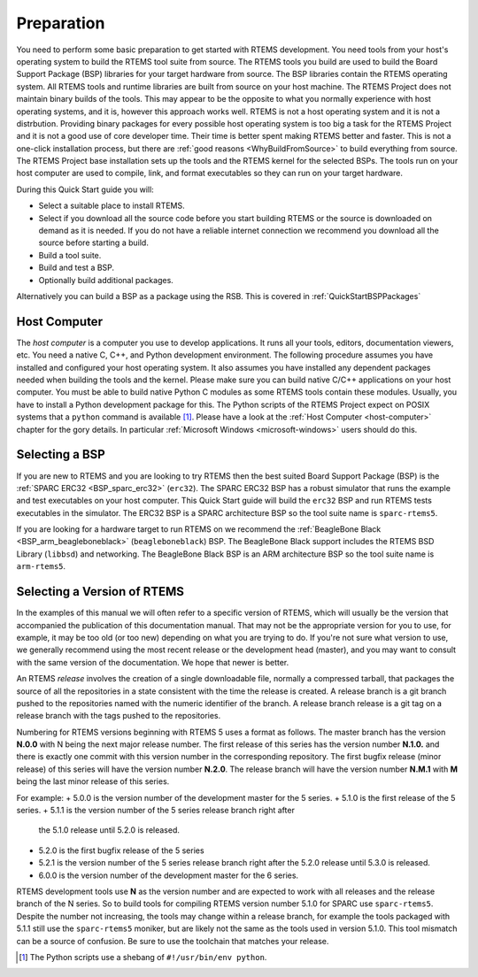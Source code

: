 .. SPDX-License-Identifier: CC-BY-SA-4.0

.. Copyright (C) 2018 Shashvat Jain
.. Copyright (C) 2019 embedded brains GmbH & Co. KG
.. Copyright (C) 2019 Sebastian Huber
.. Copyright (C) 2020 Chris Johns
.. Copyright (C) 2020 Gedare Bloom

.. _QuickStartPreparation:

Preparation
===========

You need to perform some basic preparation to get started with RTEMS
development.  You need tools from your host's operating system to build the
RTEMS tool suite from source.  The RTEMS tools you build are used to build the
Board Support Package (BSP) libraries for your target hardware from source. The
BSP libraries contain the RTEMS operating system. All RTEMS tools
and runtime libraries are built from source on your host machine. The RTEMS
Project does not maintain binary builds of the tools. This may appear to be the
opposite to what you normally experience with host operating systems, and it
is, however this approach works well. RTEMS is not a host operating system and
it is not a distrbution. Providing binary packages for every possible host
operating system is too big a task for the RTEMS Project and it is not a good
use of core developer time. Their time is better spent making RTEMS better and
faster. This is not a one-click
installation process, but there are :ref:`good reasons <WhyBuildFromSource>` to
build everything from source.
The RTEMS Project base installation sets up the tools and the RTEMS kernel for
the selected BSPs. The tools run on your host computer are used to compile,
link, and format executables so they can run on your target hardware.


During this Quick Start guide you will:

* Select a suitable place to install RTEMS.

* Select if you download all the source code before you start building RTEMS or
  the source is downloaded on demand as it is needed.  If you do not have a
  reliable internet connection we recommend you download all the source before
  starting a build.

* Build a tool suite.

* Build and test a BSP.

* Optionally  build additional packages.

Alternatively you can build a BSP as a package using the RSB. This is
covered in :ref:`QuickStartBSPPackages`

Host Computer
-------------

The *host computer* is a computer you use to develop applications.  It runs all
your tools, editors, documentation viewers, etc.  You need a native C, C++, and
Python development environment. The following procedure assumes you have
installed and configured your host operating system. It also assumes
you have installed any dependent packages needed when building the tools and
the kernel. Please make sure you can build native C/C++
applications on your host computer.  You must be able to build native Python C
modules as some RTEMS tools contain these modules.  Usually, you have to
install a Python development package for this.  The Python scripts of the RTEMS
Project expect on POSIX systems that a ``python`` command is available [1]_.
Please have a look at the :ref:`Host Computer <host-computer>` chapter for the
gory details.  In particular :ref:`Microsoft Windows <microsoft-windows>` users
should do this.

Selecting a BSP
---------------

If you are new to RTEMS and you are looking to try RTEMS then the best suited
Board Support Package (BSP) is the :ref:`SPARC ERC32 <BSP_sparc_erc32>`
(``erc32``). The SPARC ERC32 BSP has a robust simulator that runs the example
and test executables on your host computer. This Quick Start guide will build
the ``erc32`` BSP and run RTEMS tests executables in the simulator. The ERC32
BSP is a SPARC architecture BSP so the tool suite name is ``sparc-rtems5``.

If you are looking for a hardware target to run RTEMS on we recommend the
:ref:`BeagleBone Black <BSP_arm_beagleboneblack>` (``beagleboneblack``)
BSP. The BeagleBone Black support includes the RTEMS BSD Library (``libbsd``)
and networking. The BeagleBone Black BSP is an ARM architecture BSP so the tool
suite name is ``arm-rtems5``.

.. _QuickStartPreparation_Version:

Selecting a Version of RTEMS
----------------------------

In the examples of this manual we will often refer to a specific version of
RTEMS, which will usually be the version that accompanied the publication of
this documentation manual. That may not be the appropriate version for you to
use, for example, it may be too old (or too new) depending on what you are
trying to do.  If you're not sure what version to use, we generally recommend
using the most recent release or the development head (master), and you may
want to consult with the same version of the documentation. We hope that newer
is better.

An RTEMS *release* involves the creation of a single downloadable file,
normally a compressed tarball, that packages the source of all the repositories
in a state consistent with the time the release is created.
A release branch is a git branch pushed to the repositories named with the
numeric identifier of the branch.
A release branch release is a git tag on a release branch with
the tags pushed to the repositories.

Numbering for RTEMS versions beginning with RTEMS 5 uses a format as follows.
The master branch has the version **N.0.0** with N being the next major release
number. The first release of this series has the version number **N.1.0.** and
there is exactly one commit with this version number in the corresponding
repository. The first bugfix release (minor release) of this series will have
the version number **N.2.0**. The release branch will have the version
number **N.M.1** with **M** being the last minor release of this series.

For example:
+ 5.0.0 is the version number of the development master for the 5 series.
+ 5.1.0 is the first release of the 5 series.
+ 5.1.1 is the version number of the 5 series release branch right after
  the 5.1.0 release until 5.2.0 is released.
+ 5.2.0 is the first bugfix release of the 5 series
+ 5.2.1 is the version number of the 5 series release branch right after
  the 5.2.0 release until 5.3.0 is released.
+ 6.0.0 is the version number of the development master for the 6 series.

RTEMS development tools use **N** as the version number and are expected to
work with all releases and the release branch of the N series.
So to build tools for compiling RTEMS version number 5.1.0 for SPARC use
``sparc-rtems5``. Despite the number not increasing, the tools may change
within a release branch, for example the tools packaged with 5.1.1 still use
the ``sparc-rtems5`` moniker, but are likely not the same as the tools used
in version 5.1.0. This tool mismatch can be a source of confusion. Be sure to
use the toolchain that matches your release.

.. [1] The Python scripts use a shebang of ``#!/usr/bin/env python``.
